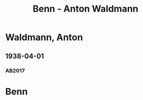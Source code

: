 #+STARTUP: content
#+STARTUP: showall
 #+STARTUP: showeverythingn
#+TITLE: Benn - Anton Waldmann

* Waldmann, Anton
:PROPERTIES:
:CUSTOM_ID:
:EMPF:     1
:FROM: Benn
:TO: Waldmann, Anton
:GEB: 1878
:TOD: 1941
:END:
** 1938-04-01
   :PROPERTIES:
   :CUSTOM_ID: wal1938-04-01
   :TRAD: DLA/Benn (durchschlag)
   :ORT: Berlin
   :END:
*** AB2017
    :PROPERTIES:
    :NR:       90
    :S:        97-101
    :AUSL:     
    :FAKS:     
    :S_KOM:    438-40
    :VORL:     
    :END:

* Benn
:PROPERTIES:
:FROM: Waldmann, Anton
:TO: Benn
:END:
